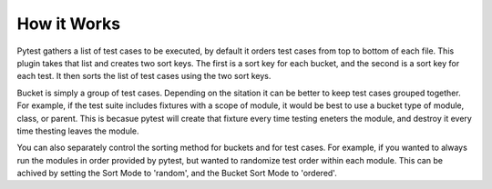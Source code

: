 How it Works
============

Pytest gathers a list of test cases to be executed, by default it orders test cases from top to bottom of each file.  
This plugin takes that list and creates two sort keys.  The first is a sort key for each bucket, and the second is a sort key for each test.  
It then sorts the list of test cases using the two sort keys.

Bucket is simply a group of test cases.  Depending on the sitation it can be better to keep test cases grouped together.  
For example, if the test suite includes fixtures with a scope of module, it would be best to use a bucket type of module, class, or parent.  
This is becasue pytest will create that fixture every time testing eneters the module, and destroy it every time thesting leaves the module.

You can also separately control the sorting method for buckets and for test cases.  
For example, if you wanted to always run the modules in order provided by pytest, but wanted to randomize test order within each module.  
This can be achived by setting the Sort Mode to 'random', and the Bucket Sort Mode to 'ordered'.
